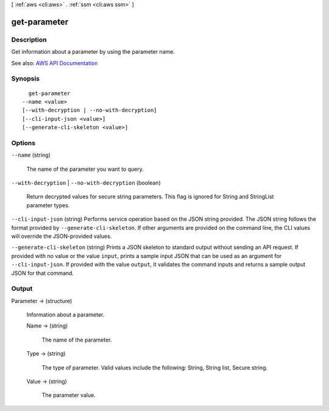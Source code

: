 [ :ref:`aws <cli:aws>` . :ref:`ssm <cli:aws ssm>` ]

.. _cli:aws ssm get-parameter:


*************
get-parameter
*************



===========
Description
===========



Get information about a parameter by using the parameter name. 



See also: `AWS API Documentation <https://docs.aws.amazon.com/goto/WebAPI/ssm-2014-11-06/GetParameter>`_


========
Synopsis
========

::

    get-parameter
  --name <value>
  [--with-decryption | --no-with-decryption]
  [--cli-input-json <value>]
  [--generate-cli-skeleton <value>]




=======
Options
=======

``--name`` (string)


  The name of the parameter you want to query.

  

``--with-decryption`` | ``--no-with-decryption`` (boolean)


  Return decrypted values for secure string parameters. This flag is ignored for String and StringList parameter types.

  

``--cli-input-json`` (string)
Performs service operation based on the JSON string provided. The JSON string follows the format provided by ``--generate-cli-skeleton``. If other arguments are provided on the command line, the CLI values will override the JSON-provided values.

``--generate-cli-skeleton`` (string)
Prints a JSON skeleton to standard output without sending an API request. If provided with no value or the value ``input``, prints a sample input JSON that can be used as an argument for ``--cli-input-json``. If provided with the value ``output``, it validates the command inputs and returns a sample output JSON for that command.



======
Output
======

Parameter -> (structure)

  

  Information about a parameter.

  

  Name -> (string)

    

    The name of the parameter.

    

    

  Type -> (string)

    

    The type of parameter. Valid values include the following: String, String list, Secure string.

    

    

  Value -> (string)

    

    The parameter value.

    

    

  

